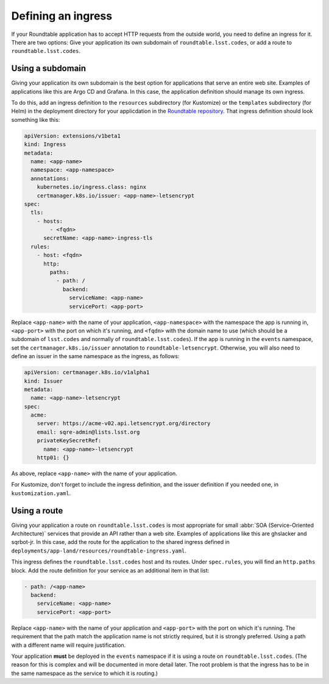 ###################
Defining an ingress
###################

If your Roundtable application has to accept HTTP requests from the outside world, you need to define an ingress for it.
There are two options: Give your application its own subdomain of ``roundtable.lsst.codes``, or add a route to ``roundtable.lsst.codes``.

Using a subdomain
=================

Giving your application its own subdomain is the best option for applications that serve an entire web site.
Examples of applications like this are Argo CD and Grafana.
In this case, the application definition should manage its own ingress.

.. _Roundtable repository: https://github.com/lsst-sqre/roundtable

To do this, add an ingress definition to the ``resources`` subdirectory (for Kustomize) or the ``templates`` subdirectory (for Helm) in the deployment directory for your applicdation in the `Roundtable repository`_.
That ingress definition should look something like this:

.. code-block:: yaml

   apiVersion: extensions/v1beta1
   kind: Ingress
   metadata:
     name: <app-name>
     namespace: <app-namespace>
     annotations:
       kubernetes.io/ingress.class: nginx
       certmanager.k8s.io/issuer: <app-name>-letsencrypt
   spec:
     tls:
       - hosts:
           - <fqdn>
         secretName: <app-name>-ingress-tls
     rules:
       - host: <fqdn>
         http:
           paths:
             - path: /
               backend:
                 serviceName: <app-name>
                 servicePort: <app-port>

Replace ``<app-name>`` with the name of your application, ``<app-namespace>`` with the namespace the app is running in, ``<app-port>`` with the port on which it's running, and ``<fqdn>`` with the domain name to use (which should be a subdomain of ``lsst.codes`` and normally of ``roundtable.lsst.codes``).
If the app is running in the ``events`` namespace, set the ``certmanager.k8s.io/issuer`` annotation to ``roundtable-letsencrypt``.
Otherwise, you will also need to define an issuer in the same namespace as the ingress, as follows:

.. code-block:: yaml

   apiVersion: certmanager.k8s.io/v1alpha1
   kind: Issuer
   metadata:
     name: <app-name>-letsencrypt
   spec:
     acme:
       server: https://acme-v02.api.letsencrypt.org/directory
       email: sqre-admin@lists.lsst.org
       privateKeySecretRef:
         name: <app-name>-letsencrypt
       http01: {}

As above, replace ``<app-name>`` with the name of your application.

For Kustomize, don't forget to include the ingress definition, and the issuer definition if you needed one, in ``kustomization.yaml``.

Using a route
=============

Giving your application a route on ``roundtable.lsst.codes`` is most appropriate for small :abbr:`SOA (Service-Oriented Architecture)` services that provide an API rather than a web site.
Examples of applications like this are ghslacker and sqrbot-jr.
In this case, add the route for the application to the shared ingress defined in ``deployments/app-land/resources/roundtable-ingress.yaml``.

This ingress defines the ``roundtable.lsst.codes`` host and its routes.
Under ``spec.rules``, you will find an ``http.paths`` block.
Add the route definition for your service as an additional item in that list:

.. code-block:: yaml

   - path: /<app-name>
     backend:
       serviceName: <app-name>
       servicePort: <app-port>

Replace ``<app-name>`` with the name of your application and ``<app-port>`` with the port on which it's running.
The requirement that the path match the application name is not strictly required, but it is strongly preferred.
Using a path with a different name will require justification.

Your application **must** be deployed in the ``events`` namespace if it is using a route on ``roundtable.lsst.codes``.
(The reason for this is complex and will be documented in more detail later.
The root problem is that the ingress has to be in the same namespace as the service to which it is routing.)
